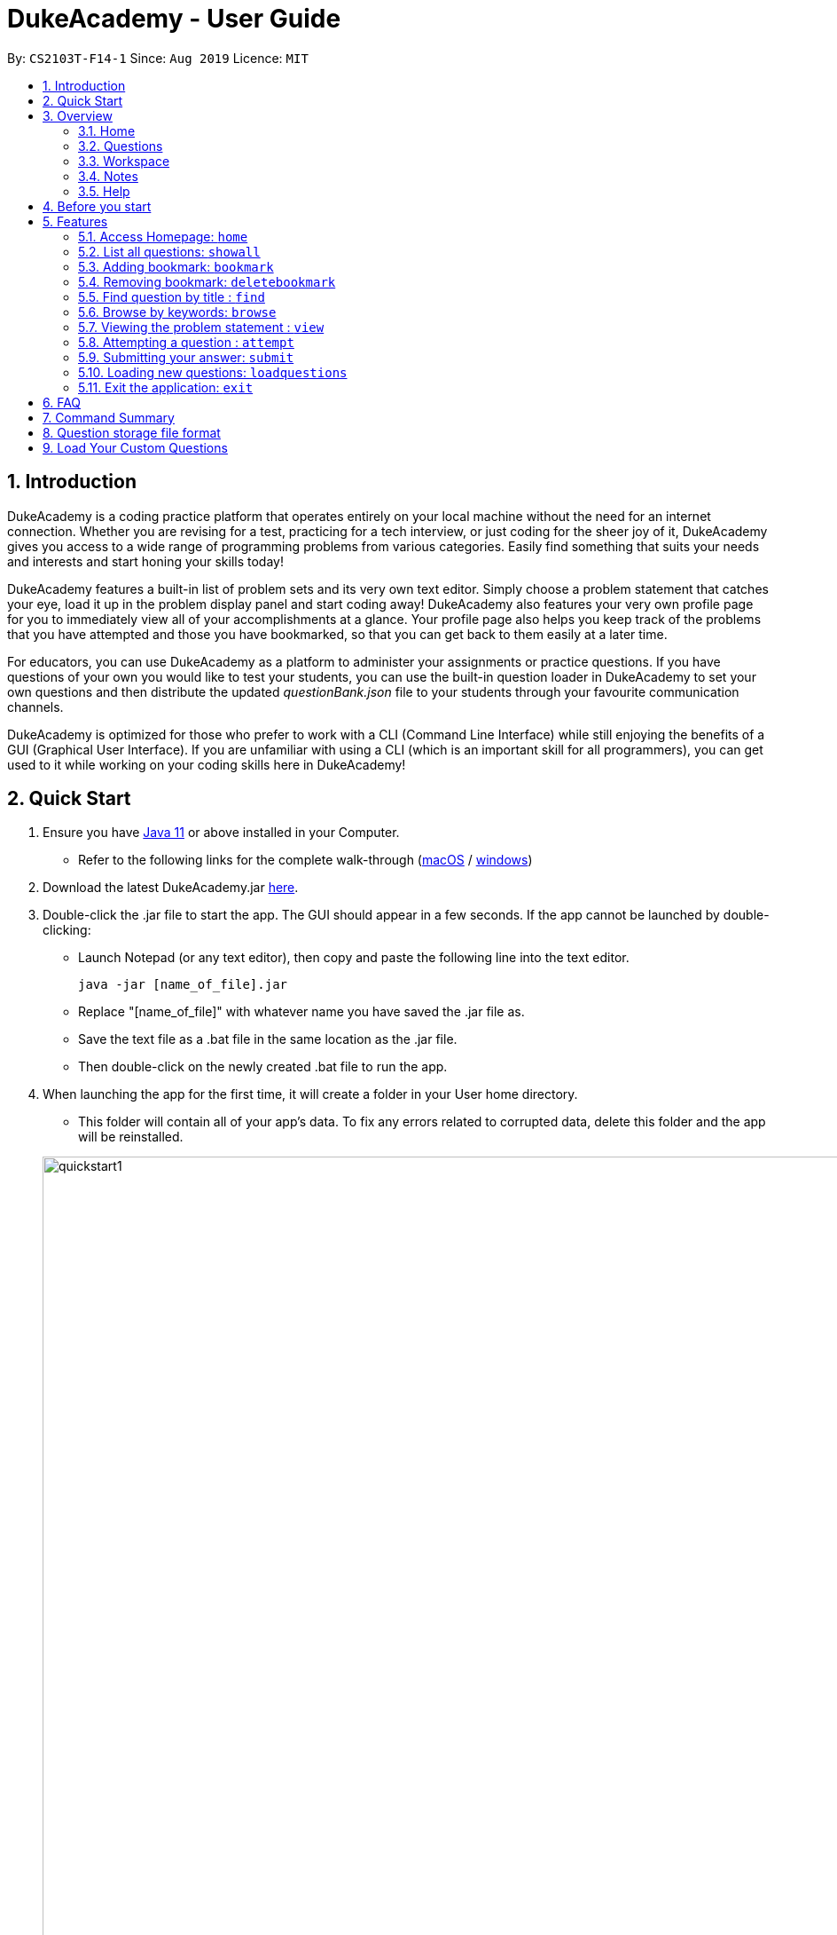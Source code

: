 = DukeAcademy - User Guide
:site-section: UserGuide
:toc:
:toc-title:
:toc-placement: preamble
:sectnums:
:imagesDir: images/userguide
:stylesDir: stylesheets
:xrefstyle: full
:experimental:
ifdef::env-github[]
:tip-caption: :bulb:
:note-caption: :information_source:
endif::[]
:repoURL: https://github.com/AY1920S1-CS2103T-F14-1/main
:Java11URL: https://www.oracle.com/technetwork/java/javase/downloads/jdk11-downloads-5066655.html
:JDKInstallationWin: https://docs.oracle.com/javase/10/install/installation-jdk-and-jre-microsoft-windows-platforms.htm#JSJIG-GUID-BCE568C9-93D3-49F4-9B0C-9DD4A3419792
:JDKInstallationMac: https://docs.oracle.com/javase/10/install/installation-jdk-and-jre-macos.htm#JSJIG-GUID-5F4A0659-BFC5-4CB9-9920-D2DEABF29894
:problemSetURL:

By: `CS2103T-F14-1`      Since: `Aug 2019`      Licence: `MIT`

== Introduction

DukeAcademy is a coding practice platform that operates entirely on your local machine without the need for an internet
connection. Whether you are revising for a test, practicing for a tech interview, or just coding for the sheer joy of
it, DukeAcademy gives you access to a wide range of programming problems from various categories. Easily find something
that suits your needs and interests and start honing your skills today!

DukeAcademy features a built-in list of problem sets and its very own text editor. Simply choose a problem statement
that catches your eye, load it up in the problem display panel and start coding away! DukeAcademy also features your
very own profile page for you to immediately view all of your accomplishments at a glance. Your profile page also helps
you keep track of the problems that you have attempted and those you have bookmarked, so that you can get back to them
easily at a later time.

For educators, you can use DukeAcademy as a platform to administer your assignments or practice questions. If you have
questions of your own you would like to test your students, you can use the built-in question loader in DukeAcademy to
set your own questions and then distribute the updated _questionBank.json_ file to your students through your favourite
communication channels.

DukeAcademy is optimized for those who prefer to work with a CLI (Command Line Interface) while still enjoying the
benefits of a GUI (Graphical User Interface). If you are unfamiliar with using a CLI (which is an important skill for all
programmers), you can get used to it while working on your coding skills here in DukeAcademy!

== Quick Start

. Ensure you have link:{Java11URL}[Java 11] or above installed in your Computer.
- Refer to the following links for the complete walk-through (link:{JDKInstallationMac}[macOS] / link:{JDKInstallationWin}[windows])

. Download the latest DukeAcademy.jar link:{repoURL}/releases[here].
. Double-click the .jar file to start the app. The GUI should appear in a few seconds. If the app cannot be launched by double-clicking:
- Launch Notepad (or any text editor), then copy and paste the following line into the text editor.

 java -jar [name_of_file].jar

- Replace "[name_of_file]" with whatever name you have saved the .jar file as.
- Save the text file as a .bat file in the same location as the .jar file.
- Then double-click on the newly created .bat file to run the app.

. When launching the app for the first time, it will create a folder in your User home directory.
- This folder will contain all of your app's data. To fix any errors related to corrupted data, delete this folder and the app will be reinstalled.

+
image::quickstart1.png[width="1000"]
+

. Once the app is launched, you will immediately be greeted with the main User Interface of the app.

+
image::homepage_annotated.png[width="1000"]
+
The User Interfaces that are important for now:

1. *Command Box*
+
This will be the field where you input all your commands. After you press the kbd:[Enter] button, your command will be executed.
+
e.g. typing *`showall`* and pressing kbd:[Enter] will display all the questions in the app.

2. *Result Box*
+
Once you have executed a command, a feedback will be displayed in this field.
+
e.g. after executing *`showall`* command, "List all questions..." will be displayed.

3. *Tab Panes*
+
Consists of 5 different tabs: _Home_, _Questions_, _Workspace_, _Notes_ and _Help_

. After executing *`showall`* in the *CommandBox*, find a question that interests you and type `attempt <Qn Index>`
  into the *CommandBox* to start your DukeAcademy experience.
+
_Note: the index of a question is the number displayed next to its title._

+
image::questionindex.png[width="1000"]
+
. Refer to <<Features>> to view our full list of commands.

[[Overview]]
== Overview

The application is divided into 5 separate tabs, each one of them serving a specific purpose. You can toggle between the
different tabs by entering `tab` into the *CommandBox*.

=== Home
The *Home* tab contains an introduction of the application along with a brief overview of your user profile.

image::homepage.png[width="1000"]

On the "Home" page, you can:

. See your completion percentage and current skill tier!
. Keep track of the questions that you are currently attempting.
. View your bookmarked questions.

=== Questions
The *Questions* tab contains a list of all the available questions and also a window to view your problem statements.

You can use commands such as `browse` and `find` to filter through the list of questions in order to find what you
are looking for. `browse` can lookup any keywords in titles, difficulty, description, topics, etc. `find` only finds by titles. _(View <<Features>> for more details.)_

. To quickly see all questions, enter `showall` into the *CommandBox*.
. To view the problem statement for a question, enter `view <Qn Index>`. The problem statement will then be displayed
  on the right.

+
image::questionspage.png[width="1000"]
+


=== Workspace
The workspace is where you will work on the various questions.

image::workspace.png[width="1000"]

. *ProblemStatementDisplay*
+
Displays the question that you are currently attempting.

. *ProgramEvaluationDisplay*
+
This window displays the results after DukeAcademy has finished evaluating the correctness of your program.
. *Editor*
+
A built-in editor for you to write your code.

To submit your attempt, enter `submit` into the *CommandBox*.

To begin your attempt on a question, enter `attempt <Qn Index>` into the *CommandBox*.

To submit your attempt, enter `submit` into the *CommandBox*.

=== Notes
The notes page is where you can record notes or even sketch out some of your ideas to aid your learning process.

image::notespage.png[width="1000"]

. NotesListDisplay
+
Displays all of the notes that you have previously created.
+

. CurrentNoteTitle
+
Shows the title of the note that you are currently viewing/editing.
+

. NoteTextInput
+
Input space for any text-based notes that you wish to record.
+

. Sketchpad
+
A canvas for you to draw any ideas you may have pertaining to data structures!
+


To create a new note, enter `newnote <Title>` into the *CommandBox*

To open an exiting note, enter `opennote <Id> into the *CommandBox*.

The id of the note is the number that appears next to the title in the *NotesListDisplay*.

To save any changes to your notes, enter `savenote` into the *CommandBox*.

=== Help
The help page is where you can get a quick summary of all of the features and commands in the application.

[[BeforeStart]]
== Before you start

. The program evaluator uses *stdin* to feed your program inputs and *stdout* to receive your program's outputs. Thus,
it is important that your program uses the `Scanner` class to read inputs and for you to print your results.

. Take note that your program is being evaluated *on your local machine* and not within a container or a virtual machine.
Thus, *do not write any code that you would not want to run on your local machine*.


[[Features]]
== Features

====
*Command Format*

* Commands are entered into the *CommandBox*
* Words within square braces `[]` are the parameters to be supplied by you, the user.
+
e.g. in `attempt[id]`,
`id` is a parameter which can be used as `attempt 1`.

* Parameters are *compulsory*.
* Parameters with `…`​ after them can accept multiple entries.
+
e.g. `browse [category]...` can be used as
`browse easy linkedlist hashtable recursion` (i.e. 4 entries), etc.
====

=== Access Homepage: `home`

Navigates back to the *HomePage*.

*Format:* `home`

image::home.png[width="1000"]

//tag::showall[]

=== List all questions: `showall`

Navigates to the *Questions* Tab and displays all available questions.

*Format:* `showall`

image::listallquestions.png[width="1000"]

//end::showall[]
=== Adding bookmark: `bookmark`

Bookmarks a question by its id.

*Format:* `bookmark [id]`

****
* The id of a question can be found next to its title.
* The bookmarked question will appear in the list of bookmarked questions under the *Home* Tab.
****

image::bookmark.png[width="1000"]

=== Removing bookmark: `deletebookmark`

Removes a bookmark from a question by its id.

*Format:* `deletebookmark [id]`

****
* The id of a question can be found next to its title.
* The question with the bookmark removed will disappear from the list of bookmarked questions under the *Home* Tab.
****

//tag::find[]
=== Find question by title : `find`

Searches for question of which the title contains *strictly* the keywords entered.

*Format:* `find [keyword]...`

****
* *NOTE*: This function does not work for character sequences!
+
e.g. Searching for `su` will *NOT* yield questions with titles such as `Sudoku` or `The Supreme Seven`
* The search is case insensitive.
+
e.g `recursion` will match `Recursion`.
* The order of the keywords does not matter.
+
e.g. `Fun tree` will match `tree Fun`.
* Questions with title matching at least one keyword will be displayed
+
e.g. searching for `sudoku adder` will yield questions with titles such as `Valid Sudoku` and `Two Number Adder`.
****


*Examples:*

* `find binary search tree` +
Finds and displays all questions containing the substrings "binary",  "search" and "tree" in their title.
* `find fizz buzz` +
Finds and displays all the questions containing the substrings "fizz" and "buzz" in its title, but not questions with
titles such as "fizzbuzz".


=== Browse by keywords: `browse`

Searches through all questions with the specified keyword(s). A question is listed as a search result as long as it
contains one of the keyword(s) in their _title, topics, description, status_ or _difficulty_.

*Format:* `browse [keywords]...`

****
* *NOTE*: This function does *NOT* work for character sequences!
+
e.g. Searching for `su` will not yield questions that do not strictly contain the word "su".
* The category is case insensitive.
+
e.g `easy` will match `Easy`.
+
* Typing `browse topic` would not list all topics. You can only browse by specific topics. The complete list of topics include: `ARRAY`, `LINKED_LIST`, `HASHTABLE`, `TREE`, `GRAPH`, `RECURSION`,
`DIVIDE_AND_CONQUER`, `DYNAMIC_PROGRAMMING`, `SORTING`, `OTHERS`.
****

*Examples:*

* `browse hashtable linkedlist` +
Finds and displays all questions that contain "hashtable" and "linkedlist".
* `browse number` +
Finds and displays questions that contain strictly the keyword "number".
+
Questions that do not and instead contain words
with "number" as a substring of a word in their _title, topics, description, status_ or _difficulty_ will not be displayed.


=== Viewing the problem statement : `view`

Displays the problem statement of the question.

*Format:* `view [id]`

****
* Displays the problem statement with the corresponding id.
* The id of the question can be seen next to its title.
****

image::view.png[width="1000"]

*Examples:*

* `view 2` +
Displays the question with the id "2" in the right side window of the GUI.

//end::find[]

=== Attempting a question : `attempt`

Navigates to the *Questions* tab where you can code your solution to solve the problem statement.

*Format:* `attempt [id]`

****
* Displays the question with the corresponding id on the upper-left of the GUI.
* The *Editor* will appear on the right side for you to code your solution.
****

image::attempt.png[width=1000"]

=== Submitting your answer: `submit`

Submits your solution.​ Your code will be compiled and run against test cases. The results will be displayed in
the *ProgramEvaluationDisplay* on the bottom left of the GUI.

*Format:* `submit`

****
* Make sure to check that your code compiles or you will receive an error message.
* Remember to import the relevant packages that you have used in your code!
****

image::submit.png[width="1000"]

//tag::load[]
=== Loading new questions: `loadquestions`

Imports new questions into the application through a text file.

*Format:* `loadquestions [filename]`

****
* Your text file should be located at the Desktop.
* Your text file should follow the format specified at <<Custom-Questions>>.
* The questions in the text file will only be loaded after entering this command.
* Your questions will be loaded immediately.
****

image::loadquestions.png[width="1000"]

*Examples:*

* `loadquestions my_problem_set.txt` +
Loads the questions from the file "my_problem_set.txt" located on your desktop.
//end::load[]


=== Exit the application: `exit`

Exits the application

*Format:* `exit`

//tag::summary[]
== FAQ

*Q:* How do I transfer my own problem sets to another computer?

*A:* Copy the problem set text file into DukeAcademy’s home folder on the other computer
and repeat the ​ loadquestions​ command.

*Q:* How do I transfer data to another computer?

*A:* Install the app in the other computer and overwrite the empty data file it creates
with the file that contains the data of your previous DukeAcademy folder.

*Q:* What is the format of problem setting?

*A:* It should contain the following: problem statement, input and output files, difficulty
level, solution, algorithm category. Check out ​ default_problem_set.txt​ for reference.


== Command Summary

* Home: `home`
* List all questions: `showall`
* Adding bookmark: `bookmark [id]`
* Removing bookmark: `deletebookmark [id]`
* Find by question title: `find​ [keyword]...`
* Browse by category: ​`browse​ [keyword]...`
* View: view: ​`view​ [id]`
* Attempt a question: `attempt​ [id]`
* Submit:​ `submit`
* Load questions: ​`loadquestions​ [filename]`
* Exit: `exit`

//end::summary[]

== Question storage file format

****
* The text file is a json list of json objects representing each question.
* Each question is a json object with the following key-value pairs.
- title: a string representing the title of the question
- description: a string representing the description and preamble of the question
- tc: a list of json objects representing the list of test cases (see below for details)
* Each test case is another json object with the following key-value pairs.
- input: the input for the test case
- result: the expected result for the test case
****

//tag::customqn[]
[[Custom-Questions]]
== Load Your Custom Questions

* Create a .txt file.
* The format of a question goes like follows:

```
Question::

Title::

Description::

Difficulty::

Topics::

TestCase::

Input::

Output::
```

* All inputs must be in the order stated above.

* Title, Description can be any non-empty string.

* Difficulty can only be EASY, MEDIUM or HARD.

* Topics can only be ARRAY, LINKED_LIST, HASHTABLE, TREE, GRAPH, RECURSION, DIVIDE_AND_CONQUER, DYNAMIC_PROGRAMMING, SORTING, or OTHERS.

* One question can only have one title, description and difficulty. It can have multiple topics separated by `,`. It can have multiple test cases, each begin with a `TestCase::` identifier.

* For sample questions, refer to the image above.

//end::customqn[]

